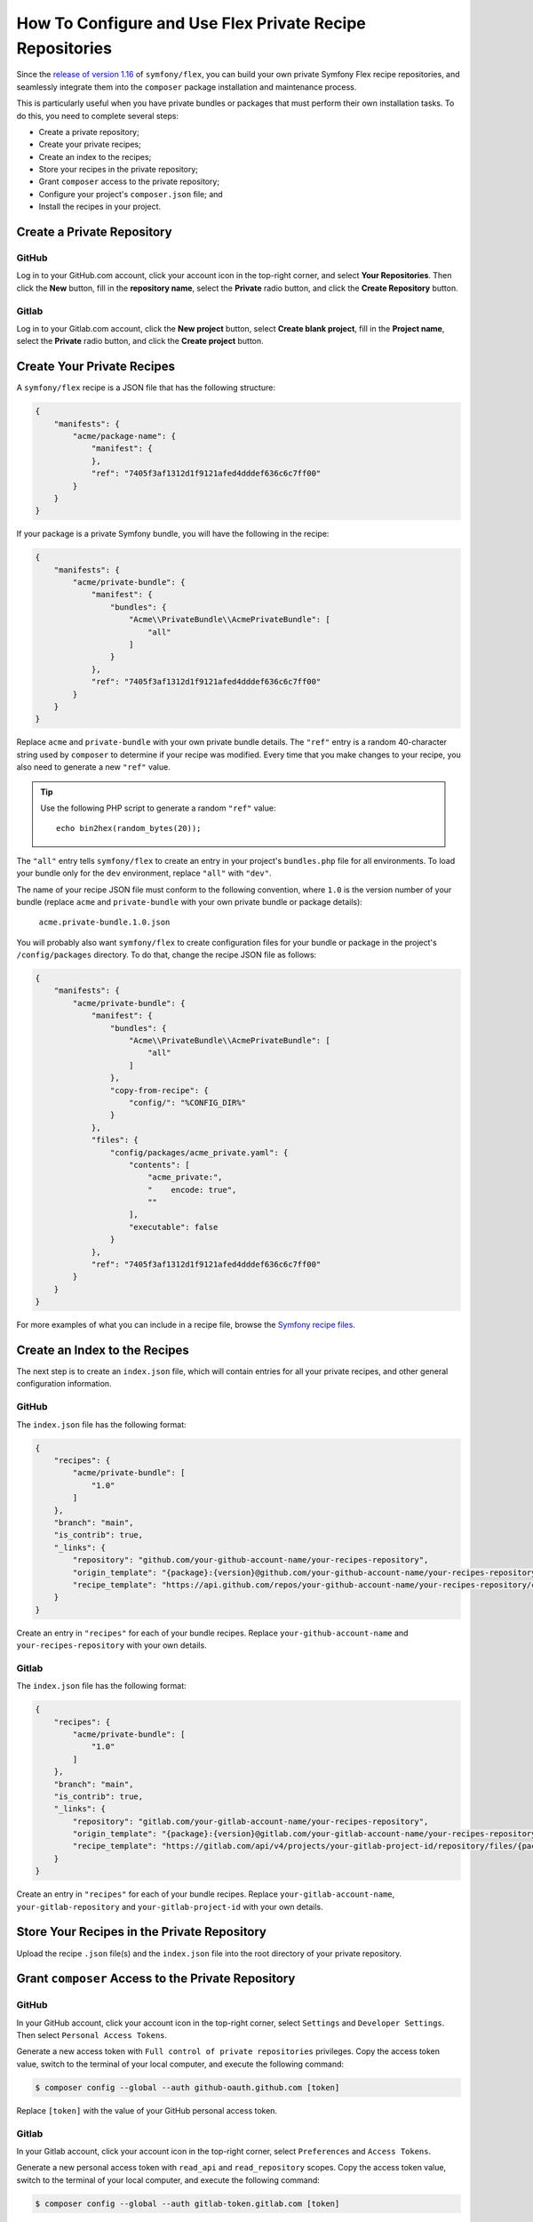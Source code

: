 How To Configure and Use Flex Private Recipe Repositories
=========================================================

Since the `release of version 1.16`_ of ``symfony/flex``, you can build your own
private Symfony Flex recipe repositories, and seamlessly integrate them into the
``composer`` package installation and maintenance process.

This is particularly useful when you have private bundles or packages that must
perform their own installation tasks. To do this, you need to complete several steps:

* Create a private repository;
* Create your private recipes;
* Create an index to the recipes;
* Store your recipes in the private repository;
* Grant ``composer`` access to the private repository;
* Configure your project's ``composer.json`` file; and
* Install the recipes in your project.

.. _create-a-private-github-repository:

Create a Private Repository
---------------------------

GitHub
~~~~~~

Log in to your GitHub.com account, click your account icon in the top-right
corner, and select **Your Repositories**. Then click the **New** button, fill in
the **repository name**, select the **Private** radio button, and click the
**Create Repository** button.

Gitlab
~~~~~~

Log in to your Gitlab.com account, click the **New project** button, select
**Create blank project**, fill in the **Project name**, select the **Private**
radio button, and click the **Create project** button.

Create Your Private Recipes
---------------------------

A ``symfony/flex`` recipe is a JSON file that has the following structure:

.. code-block:: json

    {
        "manifests": {
            "acme/package-name": {
                "manifest": {
                },
                "ref": "7405f3af1312d1f9121afed4dddef636c6c7ff00"
            }
        }
    }

If your package is a private Symfony bundle, you will have the following in the recipe:

.. code-block:: json

    {
        "manifests": {
            "acme/private-bundle": {
                "manifest": {
                    "bundles": {
                        "Acme\\PrivateBundle\\AcmePrivateBundle": [
                            "all"
                        ]
                    }
                },
                "ref": "7405f3af1312d1f9121afed4dddef636c6c7ff00"
            }
        }
    }

Replace ``acme`` and ``private-bundle`` with your own private bundle details.
The ``"ref"`` entry is a random 40-character string used by ``composer`` to
determine if your recipe was modified. Every time that you make changes to your
recipe, you also need to generate a new ``"ref"`` value.

.. tip::

    Use the following PHP script to generate a random ``"ref"`` value::

        echo bin2hex(random_bytes(20));

The ``"all"`` entry tells ``symfony/flex`` to create an entry in your project's
``bundles.php`` file for all environments. To load your bundle only for the
``dev`` environment, replace ``"all"`` with ``"dev"``.

The name of your recipe JSON file must conform to the following convention,
where ``1.0`` is the version number of your bundle (replace ``acme`` and
``private-bundle`` with your own private bundle or package details):

    ``acme.private-bundle.1.0.json``

You will probably also want ``symfony/flex`` to create configuration files for
your bundle or package in the project's ``/config/packages`` directory. To do
that, change the recipe JSON file as follows:

.. code-block:: json

    {
        "manifests": {
            "acme/private-bundle": {
                "manifest": {
                    "bundles": {
                        "Acme\\PrivateBundle\\AcmePrivateBundle": [
                            "all"
                        ]
                    },
                    "copy-from-recipe": {
                        "config/": "%CONFIG_DIR%"
                    }
                },
                "files": {
                    "config/packages/acme_private.yaml": {
                        "contents": [
                            "acme_private:",
                            "    encode: true",
                            ""
                        ],
                        "executable": false
                    }
                },
                "ref": "7405f3af1312d1f9121afed4dddef636c6c7ff00"
            }
        }
    }

For more examples of what you can include in a recipe file, browse the
`Symfony recipe files`_.

Create an Index to the Recipes
------------------------------

The next step is to create an ``index.json`` file, which will contain entries
for all your private recipes, and other general configuration information.

GitHub
~~~~~~

The ``index.json`` file has the following format:

.. code-block:: json

    {
        "recipes": {
            "acme/private-bundle": [
                "1.0"
            ]
        },
        "branch": "main",
        "is_contrib": true,
        "_links": {
            "repository": "github.com/your-github-account-name/your-recipes-repository",
            "origin_template": "{package}:{version}@github.com/your-github-account-name/your-recipes-repository:main",
            "recipe_template": "https://api.github.com/repos/your-github-account-name/your-recipes-repository/contents/{package_dotted}.{version}.json"
        }
    }

Create an entry in ``"recipes"`` for each of your bundle recipes. Replace
``your-github-account-name`` and ``your-recipes-repository`` with your own details.

Gitlab
~~~~~~

The ``index.json`` file has the following format:

.. code-block:: json

    {
        "recipes": {
            "acme/private-bundle": [
                "1.0"
            ]
        },
        "branch": "main",
        "is_contrib": true,
        "_links": {
            "repository": "gitlab.com/your-gitlab-account-name/your-recipes-repository",
            "origin_template": "{package}:{version}@gitlab.com/your-gitlab-account-name/your-recipes-repository:main",
            "recipe_template": "https://gitlab.com/api/v4/projects/your-gitlab-project-id/repository/files/{package_dotted}.{version}.json/raw?ref=main"
        }
    }

Create an entry in ``"recipes"`` for each of your bundle recipes. Replace
``your-gitlab-account-name``, ``your-gitlab-repository`` and ``your-gitlab-project-id``
with your own details.

Store Your Recipes in the Private Repository
--------------------------------------------

Upload the recipe ``.json`` file(s) and the ``index.json`` file into the root
directory of your private repository.

Grant ``composer`` Access to the Private Repository
---------------------------------------------------

GitHub
~~~~~~

In your GitHub account, click your account icon in the top-right corner, select
``Settings`` and ``Developer Settings``. Then select ``Personal Access Tokens``.

Generate a new access token with ``Full control of private repositories``
privileges. Copy the access token value, switch to the terminal of your local
computer, and execute the following command:

.. code-block:: terminal

    $ composer config --global --auth github-oauth.github.com [token]

Replace ``[token]`` with the value of your GitHub personal access token.

Gitlab
~~~~~~

In your Gitlab account, click your account icon in the top-right corner, select
``Preferences`` and ``Access Tokens``.

Generate a new personal access token with ``read_api`` and ``read_repository``
scopes. Copy the access token value, switch to the terminal of your local
computer, and execute the following command:

.. code-block:: terminal

    $ composer config --global --auth gitlab-token.gitlab.com [token]

Replace ``[token]`` with the value of your Gitlab personal access token.

Configure Your Project's ``composer.json`` File
-----------------------------------------------

GitHub
~~~~~~

Add the following to your project's ``composer.json`` file:

.. code-block:: json

    {
        "extra": {
            "symfony": {
                "endpoint": [
                    "https://api.github.com/repos/your-github-account-name/your-recipes-repository/contents/index.json",
                    "flex://defaults"
                ]
            }
        }
    }

Replace ``your-github-account-name`` and ``your-recipes-repository`` with your own details.

.. tip::

    The ``extra.symfony`` key will most probably already exist in your
    ``composer.json``. In that case, add the ``"endpoint"`` key to the existing
    ``extra.symfony`` entry.

.. tip::

    The ``endpoint`` URL **must** point to ``https://api.github.com/repos`` and
    **not** to ``https://www.github.com``.

Gitlab
~~~~~~

Add the following to your project's ``composer.json`` file:

.. code-block:: json

    {
        "extra": {
            "symfony": {
                "endpoint": [
                    "https://gitlab.com/api/v4/projects/your-gitlab-project-id/repository/files/index.json/raw?ref=main",
                    "flex://defaults"
                ]
            }
        }
    }

Replace ``your-gitlab-project-id`` with your own details.

.. tip::

    The ``extra.symfony`` key will most probably already exist in your
    ``composer.json``. In that case, add the ``"endpoint"`` key to the existing
    ``extra.symfony`` entry.

Install the Recipes in Your Project
-----------------------------------

If your private bundles/packages have not yet been installed in your project,
run the following command:

.. code-block:: terminal

    $ composer update

If the private bundles/packages have already been installed and you just want to
install the new private recipes, run the following command:

.. code-block:: terminal

    $ composer recipes

.. _`release of version 1.16`: https://github.com/symfony/cli
.. _`Symfony recipe files`: https://github.com/symfony/recipes/tree/flex/main
